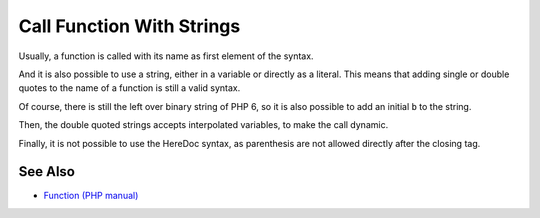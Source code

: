 .. _call-function-with-strings:

Call Function With Strings
--------------------------

.. meta::
	:description:
		Call Function With Strings: Usually, a function is called with its name as first element of the syntax.
	:twitter:card: summary_large_image
	:twitter:site: @exakat
	:twitter:title: Call Function With Strings
	:twitter:description: Call Function With Strings: Usually, a function is called with its name as first element of the syntax
	:twitter:creator: @exakat
	:twitter:image:src: https://php-tips.readthedocs.io/en/latest/_images/call_function_with_strings.png
	:og:image: https://php-tips.readthedocs.io/en/latest/_images/call_function_with_strings.png
	:og:title: Call Function With Strings
	:og:type: article
	:og:description: Usually, a function is called with its name as first element of the syntax
	:og:url: https://php-tips.readthedocs.io/en/latest/tips/call_function_with_strings.html
	:og:locale: en

.. raw:: html

	<script type="application/ld+json">{"@context":"https:\/\/schema.org","@graph":[{"@type":"WebPage","@id":"https:\/\/php-tips.readthedocs.io\/en\/latest\/tips\/call_function_with_strings.html","url":"https:\/\/php-tips.readthedocs.io\/en\/latest\/tips\/call_function_with_strings.html","name":"Call Function With Strings","isPartOf":{"@id":"https:\/\/www.exakat.io\/"},"datePublished":"Tue, 10 Jun 2025 12:04:19 +0000","dateModified":"Tue, 10 Jun 2025 12:04:19 +0000","description":"Usually, a function is called with its name as first element of the syntax","inLanguage":"en-US","potentialAction":[{"@type":"ReadAction","target":["https:\/\/php-tips.readthedocs.io\/en\/latest\/tips\/call_function_with_strings.html"]}]},{"@type":"WebSite","@id":"https:\/\/www.exakat.io\/","url":"https:\/\/www.exakat.io\/","name":"Exakat","description":"Smart PHP static analysis","inLanguage":"en-US"}]}</script>

Usually, a function is called with its name as first element of the syntax.

And it is also possible to use a string, either in a variable or directly as a literal. This means that adding single or double quotes to the name of a function is still a valid syntax.

Of course, there is still the left over binary string of PHP 6, so it is also possible to add an initial ``b`` to the string.

Then, the double quoted strings accepts interpolated variables, to make the call dynamic.

Finally, it is not possible to use the HereDoc syntax, as parenthesis are not allowed directly after the closing tag.

.. image:: ../images/call_function_with_strings.png

See Also
________

* `Function (PHP manual) <https://www.php.net/manual/en/language.functions.php>`_

